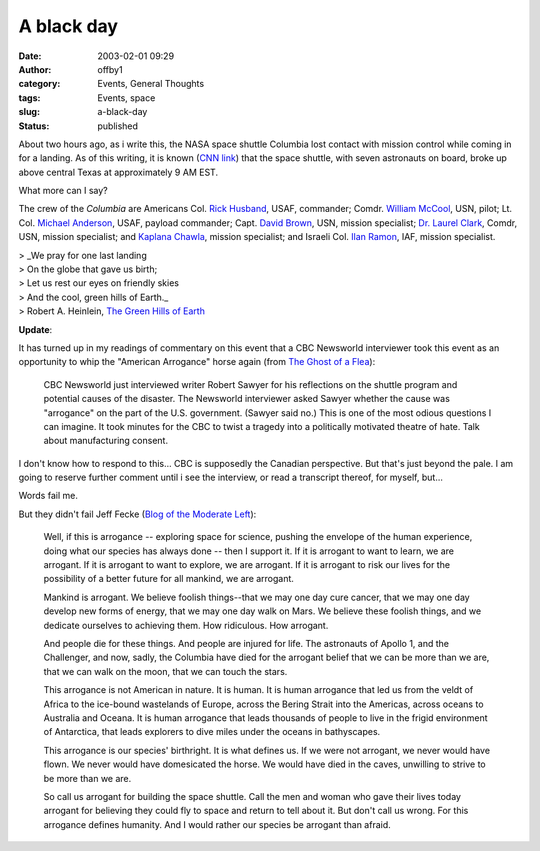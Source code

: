 A black day
###########
:date: 2003-02-01 09:29
:author: offby1
:category: Events, General Thoughts
:tags: Events, space
:slug: a-black-day
:status: published

About two hours ago, as i write this, the NASA space shuttle Columbia
lost contact with mission control while coming in for a landing. As of
this writing, it is known (`CNN
link <http://www.cnn.com/2003/TECH/space/02/01/shuttle.columbia/index.html>`__)
that the space shuttle, with seven astronauts on board, broke up above
central Texas at approximately 9 AM EST.

What more can I say?

The crew of the *Columbia* are Americans Col. `Rick
Husband <http://www.space.com/missionlaunches/bio_husband.html>`__,
USAF, commander; Comdr. `William
McCool <http://www.space.com/missionlaunches/bio_mccool.html>`__, USN,
pilot; Lt. Col. `Michael
Anderson <http://www.space.com/missionlaunches/bio_mike_anderson.html>`__,
USAF, payload commander; Capt. `David
Brown <http://www.space.com/missionlaunches/bio_david_brown.html>`__,
USN, mission specialist; `Dr. Laurel
Clark <http://www.space.com/missionlaunches/bio_laurel_clark.html>`__,
Comdr, USN, mission specialist; and `Kaplana
Chawla <http://www.space.com/missionlaunches/bio_chawla.html>`__,
mission specialist; and Israeli Col. `Ilan
Ramon <http://www.space.com/missionlaunches/bio_ramon.html>`__, IAF,
mission specialist.

| > \_We pray for one last landing
| > On the globe that gave us birth;
| > Let us rest our eyes on friendly skies
| > And the cool, green hills of Earth.\_
| > Robert A. Heinlein, `The Green Hills of
  Earth <http://www.cs.rice.edu/%7Essiyer/minstrels/poems/241.html>`__

**Update**:

It has turned up in my readings of commentary on this event that a CBC
Newsworld interviewer took this event as an opportunity to whip the
"American Arrogance" horse again (from `The Ghost of a
Flea <http://ghostofaflea.blogspot.com/2003_01_26_ghostofaflea_archive.html#88377587>`__):

    CBC Newsworld just interviewed writer Robert Sawyer for his
    reflections on the shuttle program and potential causes of the
    disaster. The Newsworld interviewer asked Sawyer whether the cause
    was "arrogance" on the part of the U.S. government. (Sawyer said
    no.) This is one of the most odious questions I can imagine. It took
    minutes for the CBC to twist a tragedy into a politically motivated
    theatre of hate. Talk about manufacturing consent.

I don't know how to respond to this... CBC is supposedly the Canadian
perspective. But that's just beyond the pale. I am going to reserve
further comment until i see the interview, or read a transcript thereof,
for myself, but...

Words fail me.

But they didn't fail Jeff Fecke (`Blog of the Moderate
Left <http://moderateleft.blogspot.com/>`__):

    Well, if this is arrogance -- exploring space for science, pushing
    the envelope of the human experience, doing what our species has
    always done -- then I support it. If it is arrogant to want to
    learn, we are arrogant. If it is arrogant to want to explore, we are
    arrogant. If it is arrogant to risk our lives for the possibility of
    a better future for all mankind, we are arrogant.

    Mankind is arrogant. We believe foolish things--that we may one day
    cure cancer, that we may one day develop new forms of energy, that
    we may one day walk on Mars. We believe these foolish things, and we
    dedicate ourselves to achieving them. How ridiculous. How arrogant.

    And people die for these things. And people are injured for life.
    The astronauts of Apollo 1, and the Challenger, and now, sadly, the
    Columbia have died for the arrogant belief that we can be more than
    we are, that we can walk on the moon, that we can touch the stars.

    This arrogance is not American in nature. It is human. It is human
    arrogance that led us from the veldt of Africa to the ice-bound
    wastelands of Europe, across the Bering Strait into the Americas,
    across oceans to Australia and Oceana. It is human arrogance that
    leads thousands of people to live in the frigid environment of
    Antarctica, that leads explorers to dive miles under the oceans in
    bathyscapes.

    This arrogance is our species' birthright. It is what defines us. If
    we were not arrogant, we never would have flown. We never would have
    domesicated the horse. We would have died in the caves, unwilling to
    strive to be more than we are.

    So call us arrogant for building the space shuttle. Call the men and
    woman who gave their lives today arrogant for believing they could
    fly to space and return to tell about it. But don't call us wrong.
    For this arrogance defines humanity. And I would rather our species
    be arrogant than afraid.

